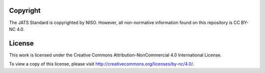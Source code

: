 Copyright
=========

The JATS Standard is copyrighted by NISO. However, all non-normative
information found on this repository is CC BY-NC 4.0.


License
=======


This work is licensed under the Creative Commons Attribution-NonCommercial 4.0
International License.

To view a copy of this license, please visit http://creativecommons.org/licenses/by-nc/4.0/.

.. {"reviewed_on": "20160613", "by": "gandhalf_thewhite@hotmail.com"}
